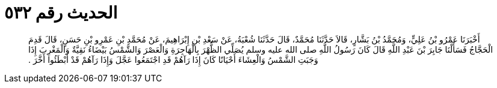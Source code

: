 
= الحديث رقم ٥٣٢

[quote.hadith]
أَخْبَرَنَا عَمْرُو بْنُ عَلِيٍّ، وَمُحَمَّدُ بْنُ بَشَّارٍ، قَالاَ حَدَّثَنَا مُحَمَّدٌ، قَالَ حَدَّثَنَا شُعْبَةُ، عَنْ سَعْدِ بْنِ إِبْرَاهِيمَ، عَنْ مُحَمَّدِ بْنِ عَمْرِو بْنِ حَسَنٍ، قَالَ قَدِمَ الْحَجَّاجُ فَسَأَلْنَا جَابِرَ بْنَ عَبْدِ اللَّهِ قَالَ كَانَ رَسُولُ اللَّهِ صلى الله عليه وسلم يُصَلِّي الظُّهْرَ بِالْهَاجِرَةِ وَالْعَصْرَ وَالشَّمْسُ بَيْضَاءُ نَقِيَّةٌ وَالْمَغْرِبَ إِذَا وَجَبَتِ الشَّمْسُ وَالْعِشَاءَ أَحْيَانًا كَانَ إِذَا رَآهُمْ قَدِ اجْتَمَعُوا عَجَّلَ وَإِذَا رَآهُمْ قَدْ أَبْطَئُوا أَخَّرَ ‏.‏